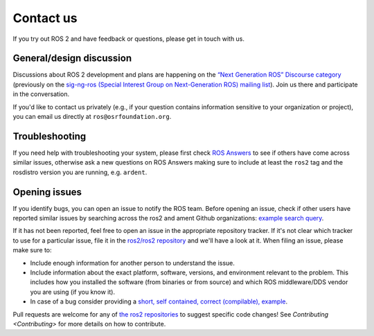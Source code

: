 .. _Help:

Contact us
==========

If you try out ROS 2 and have feedback or questions, please get in touch with us.

General/design discussion
-------------------------

Discussions about ROS 2 development and plans are happening on the `“Next Generation ROS” Discourse category <http://discourse.ros.org/c/ng-ros>`__ (previously on the `sig-ng-ros (Special Interest Group on Next-Generation ROS) mailing list <https://groups.google.com/forum/?fromgroups#!forum/ros-sig-ng-ros>`__).
Join us there and participate in the conversation.

If you'd like to contact us privately (e.g., if your question contains information sensitive to your organization or project), you can email us directly at ``ros@osrfoundation.org``.

Troubleshooting
---------------

If you need help with troubleshooting your system, please first check `ROS Answers <https://answers.ros.org>`__ to see if others have come across similar issues, otherwise ask a new questions on ROS Answers making sure to include at least the ``ros2`` tag and the rosdistro version you are running, e.g. ``ardent``.

Opening issues
--------------

If you identify bugs, you can open an issue to notify the ROS team.
Before opening an issue, check if other users have reported similar issues by searching across the ros2 and ament Github organizations: `example search query <https://github.com/search?type=Issues&q=user%3Aros2+user%3Aament+my+error+output>`__.

If it has not been reported, feel free to open an issue in the appropriate repository tracker.
If it's not clear which tracker to use for a particular issue, file it in the `ros2/ros2 repository <https://github.com/ros2/ros2/issues>`__ and we'll have a look at it.
When filing an issue, please make sure to:


* Include enough information for another person to understand the issue.
* Include information about the exact platform, software, versions, and environment relevant to the problem. This includes how you installed the software (from binaries or from source) and which ROS middleware/DDS vendor you are using (if you know it).
* In case of a bug consider providing a `short, self contained, correct (compilable), example <http://sscce.org/>`__.

Pull requests are welcome for any of `the ros2 repositories <https://github.com/ros2>`__ to suggest specific code changes!
See `Contributing <Contributing>` for more details on how to contribute.
